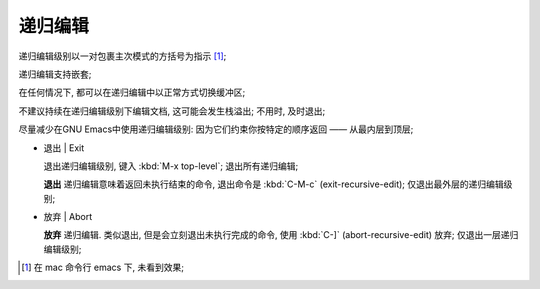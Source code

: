 ==========
 递归编辑
==========

递归编辑级别以一对包裹主次模式的方括号为指示 [#mac]_;

递归编辑支持嵌套;

在任何情况下, 都可以在递归编辑中以正常方式切换缓冲区;

不建议持续在递归编辑级别下编辑文档, 这可能会发生栈溢出;
不用时, 及时退出;

尽量减少在GNU Emacs中使用递归编辑级别:
因为它们约束你按特定的顺序返回 —— 从最内层到顶层;



- 退出 | Exit
  
  退出递归编辑级别, 键入 :kbd:`M-x top-level`; 退出所有递归编辑;
  
  **退出** 递归编辑意味着返回未执行结束的命令, 退出命令是 :kbd:`C-M-c`
  (exit-recursive-edit); 仅退出最外层的递归编辑级别;

- 放弃 | Abort

  **放弃** 递归编辑. 类似退出, 但是会立刻退出未执行完成的命令,
  使用 :kbd:`C-]` (abort-recursive-edit) 放弃; 仅退出一层递归编辑级别;

.. [#mac] 在 mac 命令行 emacs 下, 未看到效果;
          
